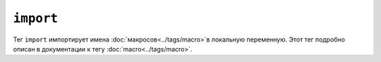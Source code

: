 ``import``
==========

Тег ``import`` импортирует имена :doc:`макросов<../tags/macro>`в локальную
переменную. Этот тег подробно описан в документации к тегу
:doc:`macro<../tags/macro>`.
